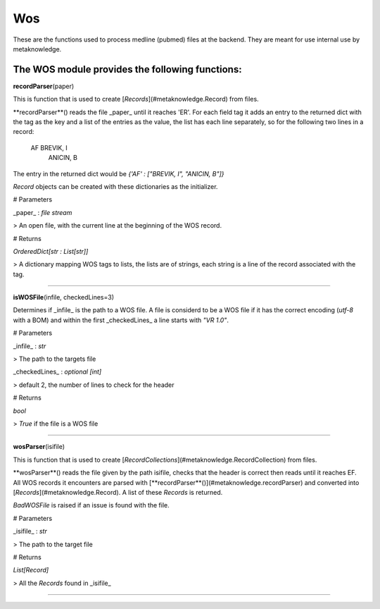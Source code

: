 #####################
Wos
#####################

These are the functions used to process medline (pubmed) files at the backend. They are meant for use internal use by metaknowledge.

**The WOS module provides the following functions:**
^^^^^^^^^^^^^^^^^^^^^^^^^^^^^^^^^^^^^^^^^^^^^^^^^^^^^^^^^^^^^^^

**recordParser**\ (paper)

This is function that is used to create [`Records`](#metaknowledge.Record) from files.

**recordParser**() reads the file _paper_ until it reaches 'ER'. For each field tag it adds an entry to the returned dict with the tag as the key and a list of the entries as the value, the list has each line separately, so for the following two lines in a record:

    AF BREVIK, I
       ANICIN, B

The entry in the returned dict would be `{'AF' : ["BREVIK, I", "ANICIN, B"]}`

`Record` objects can be created with these dictionaries as the initializer.

# Parameters

_paper_ : `file stream`

> An open file, with the current line at the beginning of the WOS record.

# Returns

`OrderedDict[str : List[str]]`

> A dictionary mapping WOS tags to lists, the lists are of strings, each string is a line of the record associated with the tag.

********************

**isWOSFile**\ (infile, checkedLines=3)

Determines if _infile_ is the path to a WOS file. A file is considerd to be a WOS file if it has the correct encoding (`utf-8` with a BOM) and within the first _checkedLines_ a line starts with `"VR 1.0"`.

# Parameters

_infile_ : `str`

> The path to the targets file

_checkedLines_ : `optional [int]`

> default 2, the number of lines to check for the header

# Returns

`bool`

> `True` if the file is a WOS file

********************

**wosParser**\ (isifile)

This is function that is used to create [`RecordCollections`](#metaknowledge.RecordCollection) from files.

**wosParser**() reads the file given by the path isifile, checks that the header is correct then reads until it reaches EF. All WOS records it encounters are parsed with [**recordParser**()](#metaknowledge.recordParser) and converted into [`Records`](#metaknowledge.Record). A list of these `Records` is returned.

`BadWOSFile` is raised if an issue is found with the file.

# Parameters

_isifile_ : `str`

> The path to the target file

# Returns

`List[Record]`

> All the `Records` found in _isifile_

********************

